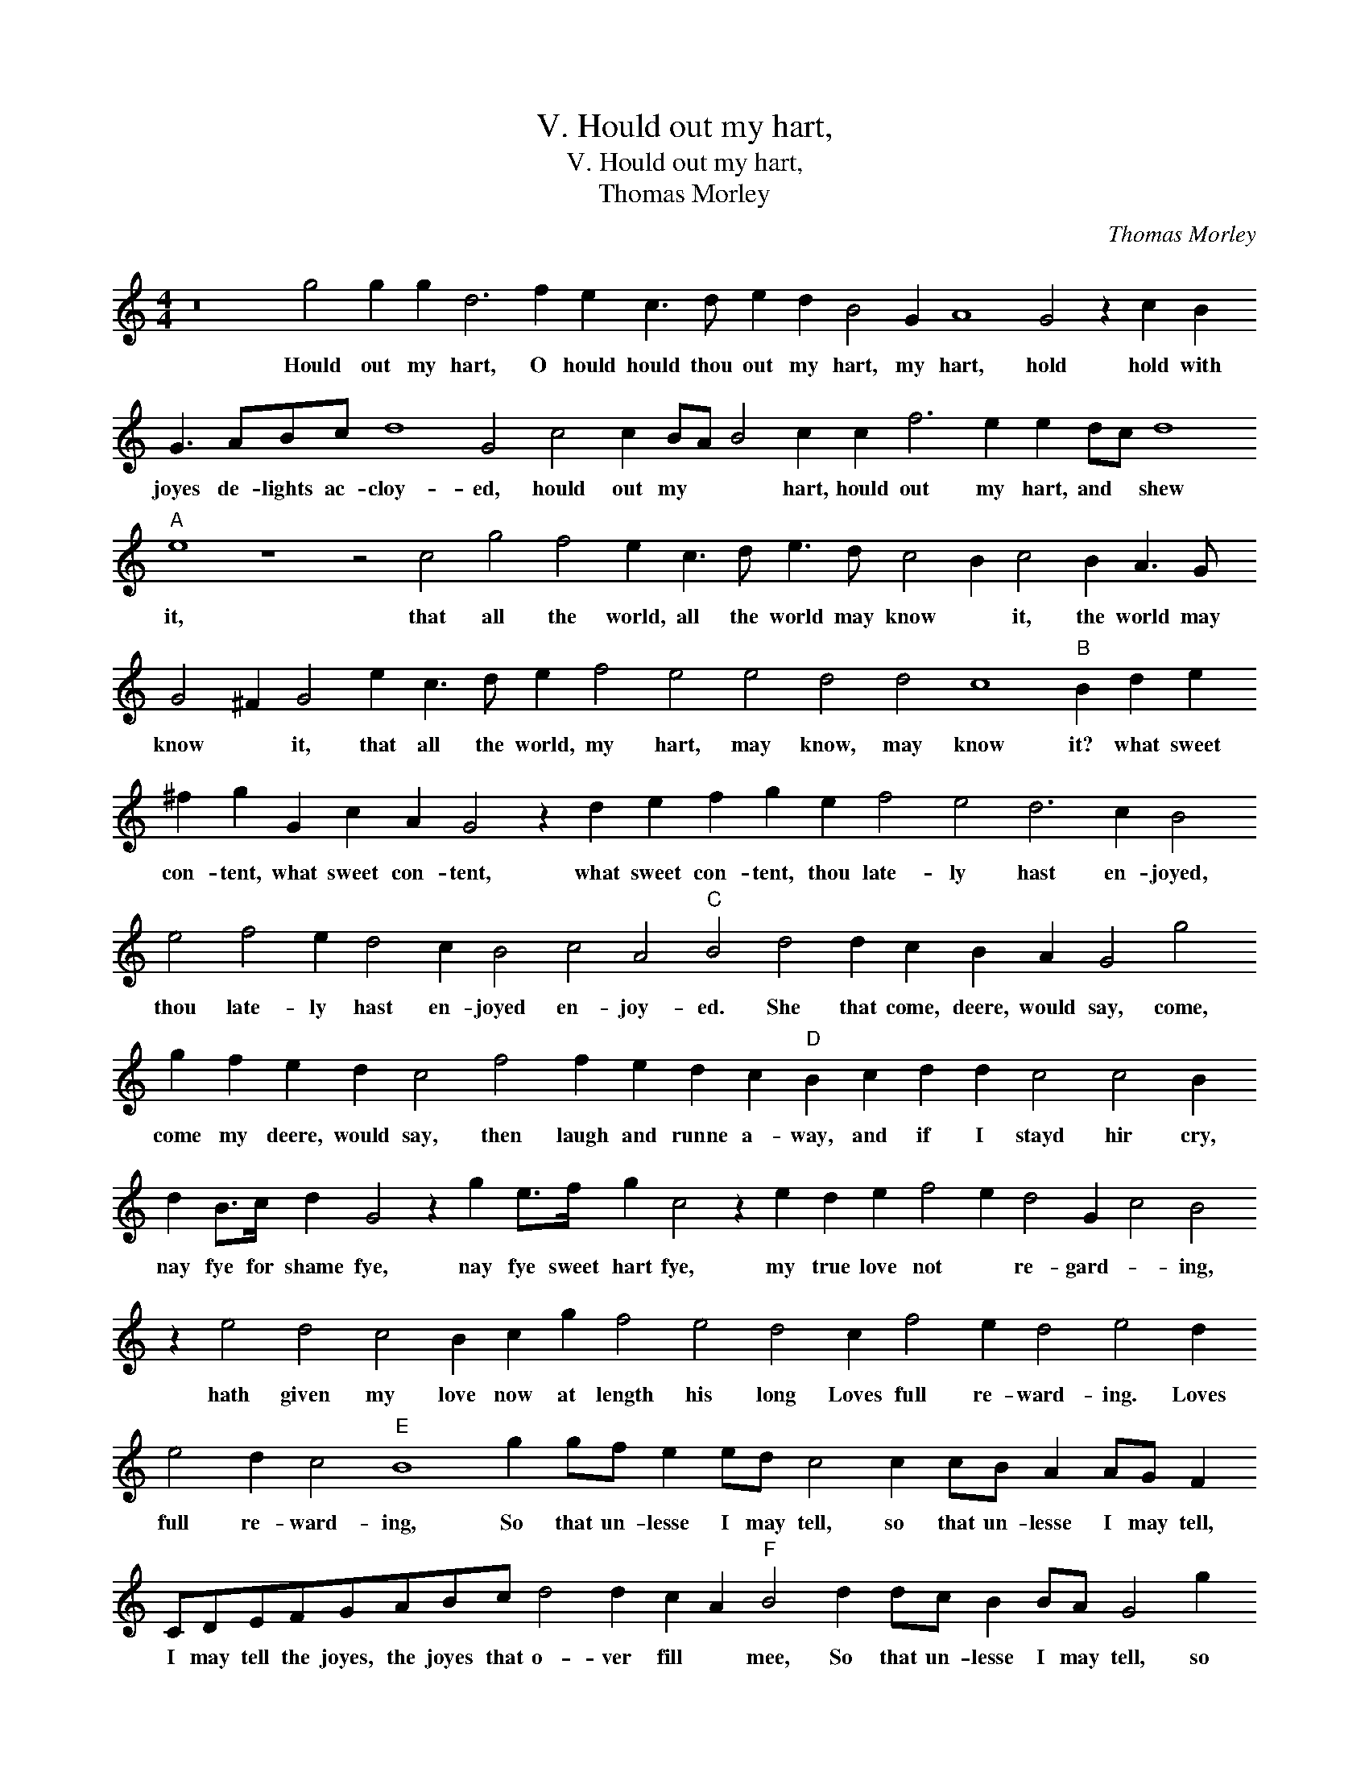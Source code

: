 X:1
T:V. Hould out my hart,
T:V. Hould out my hart,
T:Thomas Morley
C:Thomas Morley
L:1/8
M:4/4
K:C
V:1 treble 
V:1
 z16 g4 g2 g2 d6 f2 e2 c3 d e2 d2 B4 G2 A8 G4 z2 c2 B2 G3 ABc d8 G4 c4 c2 BA B4 c2 c2 f6 e2 e2 dc d8"A" e8 z8 z4 c4 g4 f4 e2 c3 d e3 d c4 B2 c4 B2 A3 G G4 ^F2 G4 e2 c3 d e2 f4 e4 e4 d4 d4 c8"B" B2 d2 e2 ^f2 g2 G2 c2 A2 G4 z2 d2 e2 f2 g2 e2 f4 e4 d6 c2 B4 e4 f4 e2 d4 c2 B4 c4 A4"C" B4 d4 d2 c2 B2 A2 G4 g4 g2 f2 e2 d2 c4 f4 f2 e2 d2 c2"D" B2 c2 d2 d2 c4 c4 B2 d2 B>c d2 G4 z2 g2 e>f g2 c4 z2 e2 d2 e2 f4 e2 d4 G2 c4 B4 z2 e4 d4 c4 B2 c2 g2 f4 e4 d4 c2 f4 e2 d4 e4 d2 e4 d2 c4"E" B8 g2 gf e2 ed c4 c2 cB A2 AG F2 CDEFGABc d4 d2 c2 A2"F" B4 d2 dc B2 BA G4 g2 gf e2 ed c4 c2 cB A4 GABc d2 G2 F2 G2 EF G4 F2 G4 G4 A6 G2 F2 F2 E2 E2 D4 E4 D8 !fermata!E16 |] %1
w: Hould out my hart, O hould hould thou out my hart, my hart, hold hold with joyes de- lights ac- cloy- ed, hould out my * * hart, hould out my hart, and * shew it, that all the world, all the world may know * it, the world may know * it, that all the world, my hart, may know, may know it? what sweet con- tent, what sweet con- tent, what sweet con- tent, thou late- ly hast en- joyed, thou late- ly hast en- joyed en- joy- ed. She that come, deere, would say, come, come my deere, would say, then laugh and runne a- way, and if I stayd hir cry, nay fye for shame fye, nay fye sweet hart fye, my true love not * re- gard- * ing, hath given my love now at length his long Loves full re- ward- ing. Loves full re- ward- ing, So that un- lesse I may tell, so that un- lesse I may tell, I may tell the joyes, the joyes that o- ver fill * mee, So that un- lesse I may tell, so that un- lesse I may tell, so that un- lesse I may tell the joyes, the joyes that o- ver fill * mee, my joyes kept in I know in time will kill mee.|

